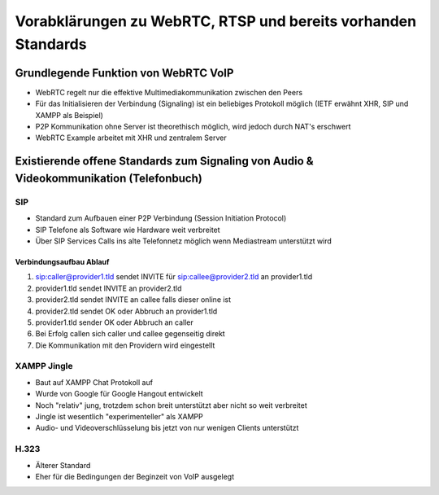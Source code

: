 ==============================================================
Vorabklärungen zu WebRTC, RTSP und bereits vorhanden Standards
==============================================================


Grundlegende Funktion von WebRTC VoIP
=====================================
- WebRTC regelt nur die effektive Multimediakommunikation zwischen den Peers
- Für das Initialisieren der Verbindung (Signaling) ist ein beliebiges Protokoll möglich (IETF erwähnt XHR, SIP und XAMPP als Beispiel)
- P2P Kommunikation ohne Server ist theorethisch möglich, wird jedoch durch NAT's erschwert
- WebRTC Example arbeitet mit XHR und zentralem Server


Existierende offene Standards zum Signaling von Audio & Videokommunikation (Telefonbuch)
========================================================================================

SIP
---
- Standard zum Aufbauen einer P2P Verbindung (Session Initiation Protocol)
- SIP Telefone als Software wie Hardware weit verbreitet
- Über SIP Services Calls ins alte Telefonnetz möglich wenn Mediastream unterstützt wird

Verbindungsaufbau Ablauf
........................
1. sip:caller@provider1.tld sendet INVITE für sip:callee@provider2.tld an provider1.tld
2. provider1.tld sendet INVITE an provider2.tld
3. provider2.tld sendet INVITE an callee falls dieser online ist
4. provider2.tld sendet OK oder Abbruch an provider1.tld
5. provider1.tld sender OK oder Abbruch an caller
6. Bei Erfolg callen sich caller und callee gegenseitig direkt
7. Die Kommunikation mit den Providern wird eingestellt

.. image:: http://www.zrtp.org/_/rsrc/1290957736061/zrtp-protocol/zrtp-exchange.png


XAMPP Jingle
------------
- Baut auf XAMPP Chat Protokoll auf
- Wurde von Google für Google Hangout entwickelt
- Noch "relativ" jung, trotzdem schon breit unterstützt aber nicht so weit verbreitet
- Jingle ist wesentlich "experimenteller" als XAMPP
- Audio- und Videoverschlüsselung bis jetzt von nur wenigen Clients unterstützt


H.323
-----
- Älterer Standard
- Eher für die Bedingungen der Beginzeit von VoIP ausgelegt

.. image:: http://www.chebucto.ns.ca/~rakerman/images/h323_a04.gif
